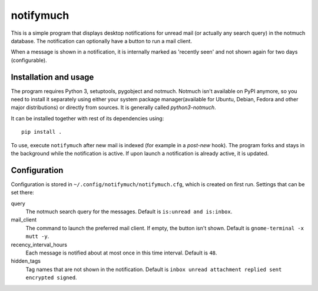 notifymuch
==========

This is a simple program that displays desktop notifications for unread
mail (or actually any search query) in the notmuch database. The notification
can optionally have a button to run a mail client.

.. image:: http://i.imgur.com/F3uAQmt.png                                                                                                
    :alt: Screenshot of notifymuch

When a message is shown in a notification, it is internally marked as 'recently
seen' and not shown again for two days (configurable).


Installation and usage
----------------------

The program requires Python 3, setuptools, pygobject and notmuch. Notmuch isn't
available on PyPI anymore, so you need to install it separately using either
your system package manager(available for Ubuntu, Debian, Fedora and other major
distributions) or directly from sources. It is generally called
`python3-notmuch`.

It can be installed together with rest of its dependencies using::

    pip install .

To use, execute ``notifymuch`` after new mail is indexed (for example in a
*post-new* hook). The program forks and stays in the background while the
notification is active. If upon launch a notification is already active, it
is updated.


Configuration
-------------

Configuration is stored in ``~/.config/notifymuch/notifymuch.cfg``,
which is created on first run. Settings that can be set there:

query
  The notmuch search query for the messages. Default is
  ``is:unread and is:inbox``.
  
mail_client
  The command to launch the preferred mail client. If empty, the button
  isn't shown. Default is ``gnome-terminal -x mutt -y``.

recency_interval_hours
  Each message is notified about at most once in this time interval. Default is
  ``48``.

hidden_tags
  Tag names that are not shown in the notification. Default is
  ``inbox unread attachment replied sent encrypted signed``.
